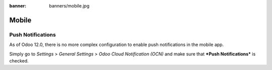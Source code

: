 :banner: banners/mobile.jpg

======
Mobile
======

Push Notifications
==================

As of Odoo 12.0, there is no more complex configuration to enable push
notifications in the mobile app.

Simply go to *Settings* > *General Settings* > *Odoo Cloud Notification (OCN)*
and make sure that ***Push Notifications*** is checked.
